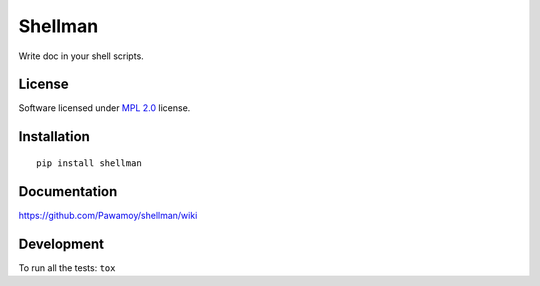 ========
Shellman
========

.. start-badges



|travis|
|codecov|
|landscape|
|version|
|wheel|
|pyup|
|gitter|


.. |travis| image:: https://travis-ci.org/Pawamoy/shellman.svg?branch=master
    :alt: Travis-CI Build Status
    :target: https://travis-ci.org/Pawamoy/shellman/

.. |codecov| image:: https://codecov.io/github/Pawamoy/shellman/coverage.svg?branch=master
    :alt: Coverage Status
    :target: https://codecov.io/github/Pawamoy/shellman/

.. |landscape| image:: https://landscape.io/github/Pawamoy/shellman/master/landscape.svg?style=flat
    :target: https://landscape.io/github/Pawamoy/shellman/
    :alt: Code Quality Status


.. |pyup| image:: https://pyup.io/repos/github/pawamoy/shellman/shield.svg
    :target: https://pyup.io/repos/github/pawamoy/shellman/
    :alt: Updates

.. |gitter| image:: https://badges.gitter.im/Pawamoy/shellman.svg
    :alt: Join the chat at https://gitter.im/Pawamoy/shellman
    :target: https://gitter.im/Pawamoy/shellman?utm_source=badge&utm_medium=badge&utm_campaign=pr-badge&utm_content=badge

.. |version| image:: https://img.shields.io/pypi/v/shellman.svg?style=flat
    :alt: PyPI Package latest release
    :target: https://pypi.python.org/pypi/shellman/

.. |wheel| image:: https://img.shields.io/pypi/wheel/shellman.svg?style=flat
    :alt: PyPI Wheel
    :target: https://pypi.python.org/pypi/shellman/


.. end-badges

Write doc in your shell scripts.

License
=======

Software licensed under `MPL 2.0`_ license.

.. _MPL 2.0 : https://www.mozilla.org/en-US/MPL/2.0/

Installation
============

::

    pip install shellman

Documentation
=============

https://github.com/Pawamoy/shellman/wiki

Development
===========

To run all the tests: ``tox``
